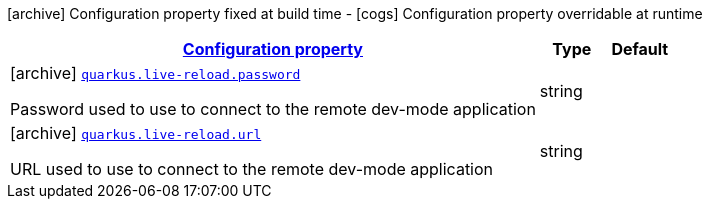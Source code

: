 [.configuration-legend]
icon:archive[title=Fixed at build time] Configuration property fixed at build time - icon:cogs[title=Overridable at runtime]️ Configuration property overridable at runtime 

[.configuration-reference, cols="80,.^10,.^10"]
|===

h|[[quarkus-live-reload-live-reload-config_configuration]]link:#quarkus-live-reload-live-reload-config_configuration[Configuration property]

h|Type
h|Default

a|icon:archive[title=Fixed at build time] [[quarkus-live-reload-live-reload-config_quarkus.live-reload.password]]`link:#quarkus-live-reload-live-reload-config_quarkus.live-reload.password[quarkus.live-reload.password]`

[.description]
--
Password used to use to connect to the remote dev-mode application
--|string 
|


a|icon:archive[title=Fixed at build time] [[quarkus-live-reload-live-reload-config_quarkus.live-reload.url]]`link:#quarkus-live-reload-live-reload-config_quarkus.live-reload.url[quarkus.live-reload.url]`

[.description]
--
URL used to use to connect to the remote dev-mode application
--|string 
|

|===
